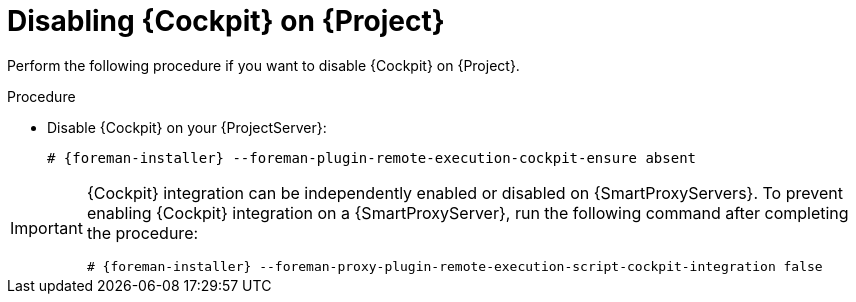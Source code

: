 [id="disabling-cockpit-on-project_{context}"]
= Disabling {Cockpit} on {Project}

Perform the following procedure if you want to disable {Cockpit} on {Project}.

.Procedure
* Disable {Cockpit} on your {ProjectServer}:
+
[options="nowrap", subs="+quotes,verbatim,attributes"]
----
# {foreman-installer} --foreman-plugin-remote-execution-cockpit-ensure absent
----

[IMPORTANT]
====
{Cockpit} integration can be independently enabled or disabled on {SmartProxyServers}.
To prevent enabling {Cockpit} integration on a {SmartProxyServer}, run the following command after completing the procedure:
[options="nowrap", subs="+quotes,verbatim,attributes"]
----
# {foreman-installer} --foreman-proxy-plugin-remote-execution-script-cockpit-integration false
----
====
